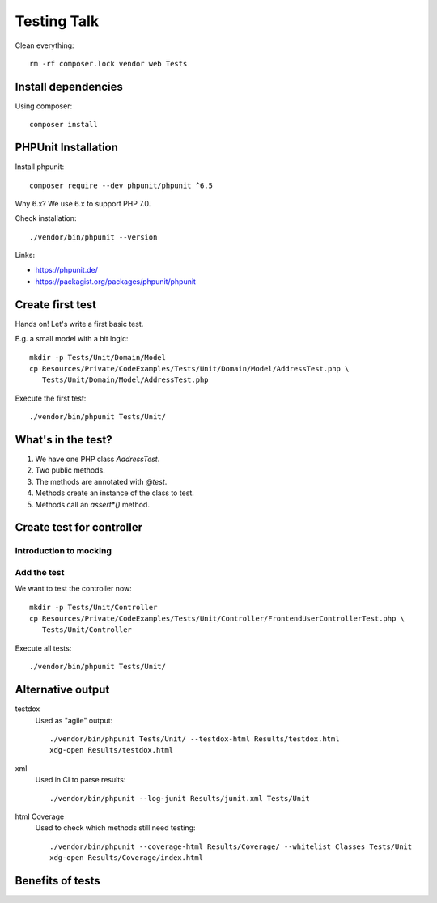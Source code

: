 Testing Talk
============

Clean everything::

   rm -rf composer.lock vendor web Tests

Install dependencies
--------------------

Using composer::

   composer install

PHPUnit Installation
--------------------

Install phpunit::

   composer require --dev phpunit/phpunit ^6.5

Why 6.x? We use 6.x to support PHP 7.0.

Check installation::

   ./vendor/bin/phpunit --version

Links:

* https://phpunit.de/

* https://packagist.org/packages/phpunit/phpunit

Create first test
-----------------

Hands on! Let's write a first basic test.

E.g. a small model with a bit logic::

   mkdir -p Tests/Unit/Domain/Model
   cp Resources/Private/CodeExamples/Tests/Unit/Domain/Model/AddressTest.php \
      Tests/Unit/Domain/Model/AddressTest.php

Execute the first test::

   ./vendor/bin/phpunit Tests/Unit/

What's in the test?
-------------------

#. We have one PHP class `AddressTest`.

#. Two public methods.

#. The methods are annotated with `@test`.

#. Methods create an instance of the class to test.

#. Methods call an `assert*()` method.

Create test for controller
--------------------------

Introduction to mocking
^^^^^^^^^^^^^^^^^^^^^^^


Add the test
^^^^^^^^^^^^

We want to test the controller now::

   mkdir -p Tests/Unit/Controller
   cp Resources/Private/CodeExamples/Tests/Unit/Controller/FrontendUserControllerTest.php \
      Tests/Unit/Controller

Execute all tests::

   ./vendor/bin/phpunit Tests/Unit/

Alternative output
------------------

testdox
   Used as "agile" output::

      ./vendor/bin/phpunit Tests/Unit/ --testdox-html Results/testdox.html
      xdg-open Results/testdox.html

xml
   Used in CI to parse results::

     ./vendor/bin/phpunit --log-junit Results/junit.xml Tests/Unit

html Coverage
   Used to check which methods still need testing::

      ./vendor/bin/phpunit --coverage-html Results/Coverage/ --whitelist Classes Tests/Unit
      xdg-open Results/Coverage/index.html

Benefits of tests
-----------------
